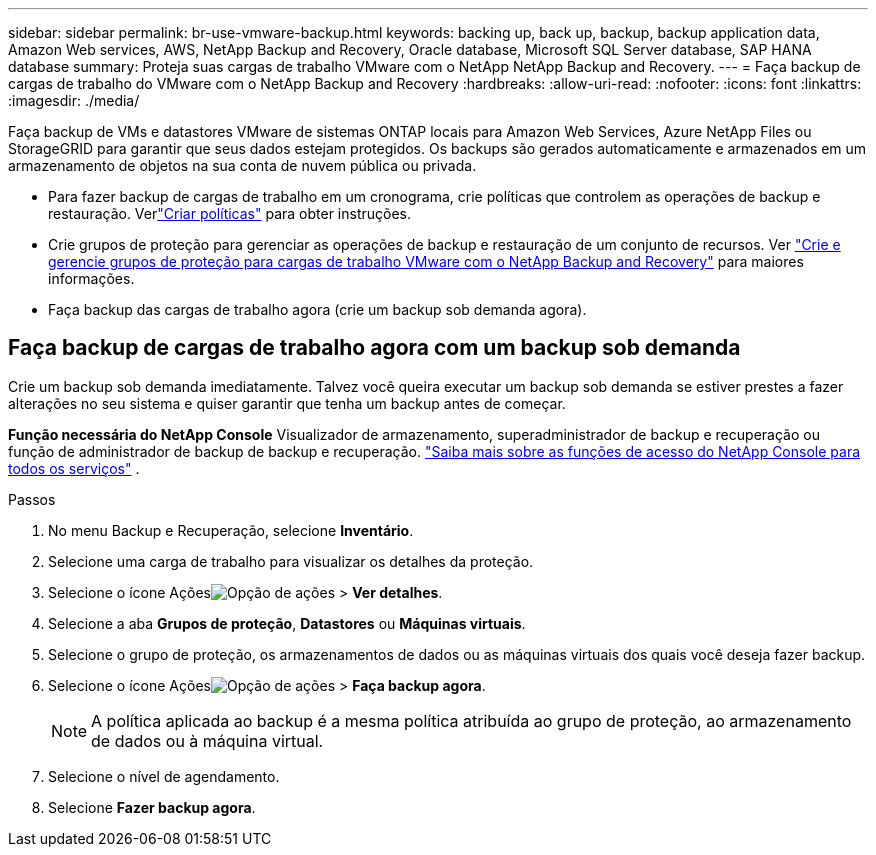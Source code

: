 ---
sidebar: sidebar 
permalink: br-use-vmware-backup.html 
keywords: backing up, back up, backup, backup application data, Amazon Web services, AWS, NetApp Backup and Recovery, Oracle database, Microsoft SQL Server database, SAP HANA database 
summary: Proteja suas cargas de trabalho VMware com o NetApp NetApp Backup and Recovery. 
---
= Faça backup de cargas de trabalho do VMware com o NetApp Backup and Recovery
:hardbreaks:
:allow-uri-read: 
:nofooter: 
:icons: font
:linkattrs: 
:imagesdir: ./media/


[role="lead"]
Faça backup de VMs e datastores VMware de sistemas ONTAP locais para Amazon Web Services, Azure NetApp Files ou StorageGRID para garantir que seus dados estejam protegidos. Os backups são gerados automaticamente e armazenados em um armazenamento de objetos na sua conta de nuvem pública ou privada.

* Para fazer backup de cargas de trabalho em um cronograma, crie políticas que controlem as operações de backup e restauração. Verlink:br-use-policies-create.html["Criar políticas"] para obter instruções.
* Crie grupos de proteção para gerenciar as operações de backup e restauração de um conjunto de recursos. Ver link:br-use-vmware-protection-groups.html["Crie e gerencie grupos de proteção para cargas de trabalho VMware com o NetApp Backup and Recovery"] para maiores informações.
* Faça backup das cargas de trabalho agora (crie um backup sob demanda agora).




== Faça backup de cargas de trabalho agora com um backup sob demanda

Crie um backup sob demanda imediatamente.  Talvez você queira executar um backup sob demanda se estiver prestes a fazer alterações no seu sistema e quiser garantir que tenha um backup antes de começar.

*Função necessária do NetApp Console* Visualizador de armazenamento, superadministrador de backup e recuperação ou função de administrador de backup de backup e recuperação. https://docs.netapp.com/us-en/console-setup-admin/reference-iam-predefined-roles.html["Saiba mais sobre as funções de acesso do NetApp Console para todos os serviços"^] .

.Passos
. No menu Backup e Recuperação, selecione *Inventário*.
. Selecione uma carga de trabalho para visualizar os detalhes da proteção.
. Selecione o ícone Açõesimage:../media/icon-action.png["Opção de ações"] > *Ver detalhes*.
. Selecione a aba *Grupos de proteção*, *Datastores* ou *Máquinas virtuais*.
. Selecione o grupo de proteção, os armazenamentos de dados ou as máquinas virtuais dos quais você deseja fazer backup.
. Selecione o ícone Açõesimage:../media/icon-action.png["Opção de ações"] > *Faça backup agora*.
+

NOTE: A política aplicada ao backup é a mesma política atribuída ao grupo de proteção, ao armazenamento de dados ou à máquina virtual.

. Selecione o nível de agendamento.
. Selecione *Fazer backup agora*.

